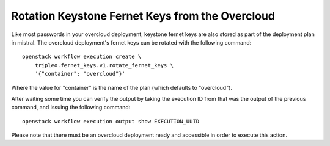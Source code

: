 .. _fernet_key_rotation:

Rotation Keystone Fernet Keys from the Overcloud
================================================

Like most passwords in your overcloud deployment, keystone fernet keys are also
stored as part of the deployment plan in mistral. The overcloud deployment's
fernet keys can be rotated with the following command::

    openstack workflow execution create \
        tripleo.fernet_keys.v1.rotate_fernet_keys \
        '{"container": "overcloud"}'

Where the value for "container" is the name of the plan (which defaults to
"overcloud").

After waiting some time you can verify the output by taking the execution ID
from that was the output of the previous command, and issuing the following
command::

    openstack workflow execution output show EXECUTION_UUID

Please note that there must be an overcloud deployment ready and accessible in
order to execute this action.
